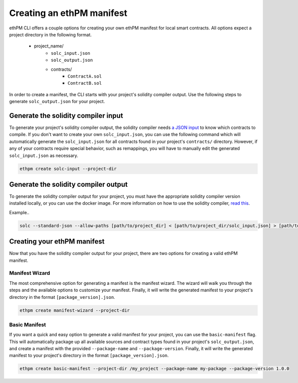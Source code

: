 Creating an ethPM manifest
--------------------------

ethPM CLI offers a couple options for creating your own ethPM manifest for local smart contracts. All options expect a project directory in the following format. 

   - project_name/
       - ``solc_input.json``
       - ``solc_output.json``
       - contracts/
           - ``ContractA.sol``
           - ``ContractB.sol``

In order to create a manifest, the CLI starts with your project's solidity compiler output. Use the following steps to generate ``solc_output.json`` for your project.

Generate the solidity compiler input
====================================

To generate your project's solidity compiler output, the solidity compiler needs `a JSON input <https://solidity.readthedocs.io/en/v0.5.3/using-the-compiler.html#compiler-input-and-output-json-description>`_ to know which contracts to compile. If you don't want to create your own ``solc_input.json``, you can use the following command which will automatically generate the ``solc_input.json`` for all contracts found in your project's ``contracts/`` directory. However, if any of your contracts require special behavior, such as remappings, you will have to manually edit the generated ``solc_input.json`` as necessary.

.. code-block:: shell

   ethpm create solc-input --project-dir

Generate the solidity compiler output
=====================================

To generate the solidity compiler output for your project, you must have the appropriate solidity compiler version installed locally, or you can use the docker image. For more information on how to use the solidity compiler, `read this <https://solidity.readthedocs.io/en/v0.5.3/installing-solidity.html>`_.

Example..

.. code-block:: shell

   solc --standard-json --allow-paths [path/to/project_dir] < [path/to/project_dir/solc_input.json] > [path/to/project_dir/solc_output.json]

Creating your ethPM manifest
============================

Now that you have the solidity compiler output for your project, there are two options for creating a valid ethPM manifest.

Manifest Wizard
~~~~~~~~~~~~~~~

The most comprehensive option for generating a manifest is the manifest wizard. The wizard will walk you through the steps and the available options to customize your manifest. Finally, it will write the generated manifest to your project's directory in the format ``[package_version].json``.

.. code-block:: shell

   ethpm create manifest-wizard --project-dir

Basic Manifest
~~~~~~~~~~~~~~

If you want a quick and easy option to generate a valid manifest for your project, you can use the ``basic-manifest`` flag. This will automatically package up all available sources and contract types found in your project's ``solc_output.json``, and create a manifest with the provided ``--package-name`` and ``--package-version``. Finally, it will write the generated manifest to your project's directory in the format ``[package_version].json``.

.. code-block:: shell

   ethpm create basic-manifest --project-dir /my_project --package-name my-package --package-version 1.0.0

